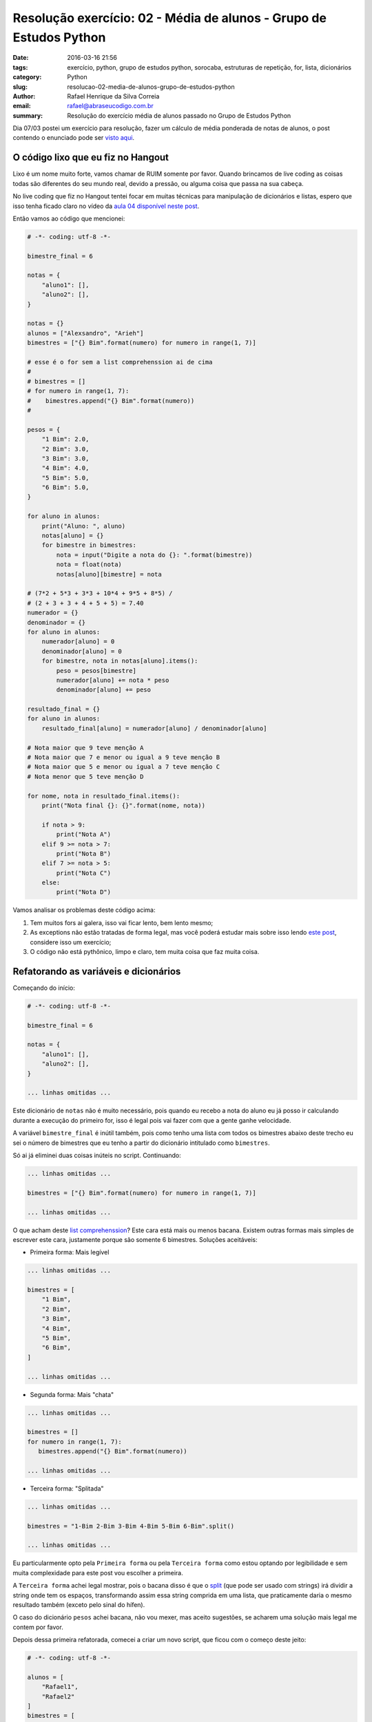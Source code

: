 Resolução exercício: 02 - Média de alunos - Grupo de Estudos Python
###################################################################

:date: 2016-03-16 21:56
:tags: exercício, python, grupo de estudos python, sorocaba, estruturas de repetição, for, lista, dicionários
:category: Python
:slug: resolucao-02-media-de-alunos-grupo-de-estudos-python
:author: Rafael Henrique da Silva Correia
:email:  rafael@abraseucodigo.com.br
:summary: Resolução do exercício média de alunos passado no Grupo de Estudos Python

Dia 07/03 postei um exercício para resolução, fazer um cálculo de média ponderada de notas de alunos, o post contendo o enunciado pode ser `visto aqui <http://blog.abraseucodigo.com.br/exercicio-02-media-de-alunos-grupo-de-estudos-python.html>`_.

O código lixo que eu fiz no Hangout
-----------------------------------

Lixo é um nome muito forte, vamos chamar de RUIM somente por favor. Quando brincamos de live coding as coisas todas são diferentes do seu mundo real, devido a pressão, ou alguma coisa que passa na sua cabeça.

No live coding que fiz no Hangout tentei focar em muitas técnicas para manipulação de dicionários e listas, espero que isso tenha ficado claro no vídeo da `aula 04 disponível neste post <https://www.youtube.com/watch?v=kZbIeqcycPU>`_. 

Então vamos ao código que mencionei:

.. code-block:: python

    # -*- coding: utf-8 -*-

    bimestre_final = 6

    notas = {
        "aluno1": [],
        "aluno2": [],
    }

    notas = {}
    alunos = ["Alexsandro", "Arieh"]
    bimestres = ["{} Bim".format(numero) for numero in range(1, 7)]

    # esse é o for sem a list comprehenssion ai de cima
    #
    # bimestres = []
    # for numero in range(1, 7):
    #    bimestres.append("{} Bim".format(numero))
    #

    pesos = {
        "1 Bim": 2.0,
        "2 Bim": 3.0,
        "3 Bim": 3.0,
        "4 Bim": 4.0,
        "5 Bim": 5.0,
        "6 Bim": 5.0,
    }

    for aluno in alunos:
        print("Aluno: ", aluno)
        notas[aluno] = {}
        for bimestre in bimestres:
            nota = input("Digite a nota do {}: ".format(bimestre))
            nota = float(nota)
            notas[aluno][bimestre] = nota

    # (7*2 + 5*3 + 3*3 + 10*4 + 9*5 + 8*5) /
    # (2 + 3 + 3 + 4 + 5 + 5) = 7.40
    numerador = {}
    denominador = {}
    for aluno in alunos:
        numerador[aluno] = 0
        denominador[aluno] = 0
        for bimestre, nota in notas[aluno].items():
            peso = pesos[bimestre]
            numerador[aluno] += nota * peso
            denominador[aluno] += peso

    resultado_final = {}
    for aluno in alunos:
        resultado_final[aluno] = numerador[aluno] / denominador[aluno]

    # Nota maior que 9 teve menção A
    # Nota maior que 7 e menor ou igual a 9 teve menção B
    # Nota maior que 5 e menor ou igual a 7 teve menção C
    # Nota menor que 5 teve menção D

    for nome, nota in resultado_final.items():
        print("Nota final {}: {}".format(nome, nota))

        if nota > 9:
            print("Nota A")
        elif 9 >= nota > 7:
            print("Nota B")
        elif 7 >= nota > 5:
            print("Nota C")
        else:
            print("Nota D")

Vamos analisar os problemas deste código acima:

1. Tem muitos fors ai galera, isso vai ficar lento, bem lento mesmo;
2. As exceptions não estão tratadas de forma legal, mas você poderá estudar mais sobre isso lendo `este post <http://blog.abraseucodigo.com.br/resolucao-01-calculadora-basica-grupo-de-estudos.html>`_, considere isso um exercício;
3. O código não está pythônico, limpo e claro, tem muita coisa que faz muita coisa.

Refatorando as variáveis e dicionários
--------------------------------------

Começando do início:

.. code-block:: python

    # -*- coding: utf-8 -*-

    bimestre_final = 6

    notas = {
        "aluno1": [],
        "aluno2": [],
    }

    ... linhas omitidas ...

Este dicionário de ``notas`` não é muito necessário, pois quando eu recebo a nota do aluno eu já posso ir calculando durante a execução do primeiro for, isso é legal pois vai fazer com que a gente ganhe velocidade.

A variável ``bimestre_final`` é inútil também, pois como tenho uma lista com todos os bimestres abaixo deste trecho eu sei o número de bimestres que eu tenho a partir do dicionário intitulado como ``bimestres``.

Só ai já eliminei duas coisas inúteis no script. Continuando:

.. code-block:: python

    ... linhas omitidas ...

    bimestres = ["{} Bim".format(numero) for numero in range(1, 7)]

    ... linhas omitidas ...

O que acham deste `list comprehenssion <https://docs.python.org/3.5/tutorial/datastructures.html#list-comprehensions>`_? Este cara está mais ou menos bacana. Existem outras formas mais simples de escrever este cara, justamente porque são somente 6 bimestres. Soluções aceitáveis:

* Primeira forma: Mais legível

.. code-block:: python

    ... linhas omitidas ...

    bimestres = [
        "1 Bim",
        "2 Bim",
        "3 Bim",
        "4 Bim",
        "5 Bim",
        "6 Bim",
    ]

    ... linhas omitidas ...

* Segunda forma: Mais "chata"

.. code-block:: python

    ... linhas omitidas ...

    bimestres = []
    for numero in range(1, 7):
       bimestres.append("{} Bim".format(numero))

    ... linhas omitidas ...

* Terceira forma: "Splitada"

.. code-block:: python

    ... linhas omitidas ...

    bimestres = "1-Bim 2-Bim 3-Bim 4-Bim 5-Bim 6-Bim".split()

    ... linhas omitidas ...

Eu particularmente opto pela ``Primeira forma`` ou pela ``Terceira forma`` como estou optando por legibilidade e sem muita complexidade para este post vou escolher a primeira.

A ``Terceira forma`` achei legal mostrar, pois o bacana disso é que o `split <https://docs.python.org/3/library/stdtypes.html#str.split>`_ (que pode ser usado com strings) irá dividir a string onde tem os espaços, transformando assim essa string comprida em uma lista, que praticamente daria o mesmo resultado também (exceto pelo sinal do hífen).

O caso do dicionário ``pesos`` achei bacana, não vou mexer, mas aceito sugestões, se acharem uma solução mais legal me contem por favor.

Depois dessa primeira refatorada, comecei a criar um novo script, que ficou com o começo deste jeito:

.. code-block:: python
    
    # -*- coding: utf-8 -*-

    alunos = [
        "Rafael1",
        "Rafael2"
    ]
    bimestres = [
        "1 Bim",
        "2 Bim",
        "3 Bim",
        "4 Bim",
        "5 Bim",
        "6 Bim",
    ]
    pesos = {
        "1 Bim": 2.0,
        "2 Bim": 3.0,
        "3 Bim": 3.0,
        "4 Bim": 4.0,
        "5 Bim": 5.0,
        "6 Bim": 5.0,
    }
    numerador = {}
    denominador = sum(pesos.values())

Eu particularmente achei bem mais bonito e claro de entender as coisas. Só tem uma coisa diferente ai, que a é função ``sum`` que já é padrão do Python e faz soma de valores de um iterador, vamos ver como isso funciona:

.. code-block:: console

    $ python
    Python 3.5.1 (default, Feb 22 2016, 23:22:06) 
    [GCC 4.9.2] on linux
    Type "help", "copyright", "credits" or "license" for more information.
    >>> pesos = {
    ...         "1 Bim": 2.0,
    ...         "2 Bim": 3.0,
    ...         "3 Bim": 3.0,
    ...         "4 Bim": 4.0,
    ...         "5 Bim": 5.0,
    ...         "6 Bim": 5.0,
    ...     }
    >>> pesos.values()
    dict_values([5.0, 2.0, 4.0, 5.0, 3.0, 3.0])
    >>> type(pesos.values())
    <class 'dict_values'>
    >>> sum(pesos.values())
    22.0
    >>> lista = [1, 2, 3, 4, 5, 6]
    >>> sum(lista)
    21
    >>> sum(range(1,100))
    4950
    >>> pesos.keys()
    dict_keys(['5 Bim', '1 Bim', '4 Bim', '6 Bim', '3 Bim', '2 Bim'])
    >>> sum(pesos.keys())
    Traceback (most recent call last):
      File "<stdin>", line 1, in <module>
    TypeError: unsupported operand type(s) for +: 'int' and 'str'

Olhe que curioso esse teste acima, quando uso ``pesos.values()`` pego todos os valores do dicionário pesos em forma de iterável (assunto pra outra hora o que é um iterável), ai quando uso ``sum`` somo todos esses valores e o resultado é 22. 

Consigo somar também listas, e também consigo somar um range de números gerados a partir da função ``range``. Porém quando tento somar strings (que são minhas keys do dicionário pesos) isso me retorna um erro dizendo que não consigo somar int e strings, essa soma não é possível. Espero que com esse exemplo tenha ficado claro o uso da função ``sum``. Mais informações na `documentação do Python <https://docs.python.org/3/library/functions.html#sum>`_.

Refatorando os loops
--------------------

Depois de organizar melhor as variáveis/dicionários e listas que vamos trabalhar fica mais fácil organizar os nossos loops, vamos ver como ficou o script completo:

.. code-block:: python

    # -*- coding: utf-8 -*-

    alunos = [
        "Rafael1",
        "Rafael2"
    ]
    bimestres = [
        "1 Bim",
        "2 Bim",
        "3 Bim",
        "4 Bim",
        "5 Bim",
        "6 Bim",
    ]
    pesos = {
        "1 Bim": 2.0,
        "2 Bim": 3.0,
        "3 Bim": 3.0,
        "4 Bim": 4.0,
        "5 Bim": 5.0,
        "6 Bim": 5.0,
    }
    numerador = {}
    denominador = sum(pesos.values())

    for aluno in alunos:
        print("Aluno: ", aluno)
        numerador[aluno] = 0
        for bimestre in bimestres:
            nota = input("Digite a nota do {}: ".format(bimestre))
            nota = float(nota)
            numerador[aluno] += nota * pesos[bimestre]

        media = numerador[aluno] / denominador
        print("Nota final {}: {:.2f}".format(aluno, media))

        if media > 9:
            print("Nota A")
        elif 9 >= media > 7:
            print("Nota B")
        elif 7 >= media > 5:
            print("Nota C")
        else:
            print("Nota D")

        print("*"*20)

Agora sim! Ficou um script clean, mais pythônico do que era antes. De 6 loops reduzi para 2 loops somente.

A criação de um dicionário dinamicamente ainda é usada na linha ``numerador[aluno] = 0`` porém de forma bem mais simples, somente é inicializado com 0 para poder ir somando as notas do aluno no numerador da nossa equação. Para entender como ficou a estrutura do nosso dicionário numerador veja o exemplo abaixo:

.. code-block:: console
    
    $ python media_alunos_dict.py 
    Aluno:  Rafael1
    Digite a nota do 1 Bim: 7
    Digite a nota do 2 Bim: 5
    Digite a nota do 3 Bim: 3
    Digite a nota do 4 Bim: 10
    Digite a nota do 5 Bim: 9
    Digite a nota do 6 Bim: 8
    > /home/rafael/Dropbox/Grupo de estudos Python/nivel_mediano/media_ponderada/media_alunos_dict.py(35)<module>()
         34     import ipdb; ipdb.set_trace()
    ---> 35     media = numerador[aluno] / denominador
         36     print("Nota final {}: {:.2f}".format(aluno, media))

    ipdb> numerador
    {'Rafael1': 163.0}

O numerador terá uma chave para cada nome de aluno contendo a soma total realizada. Neste exemplo foi realizado o seguinte cálculo no numerador do aluno ``Rafael1``: ``(7*2 + 5*3 + 3*3 + 10*4 + 9*5 + 8*5) = 163.0``

Quando continuo a execução do script temos:

.. code-block:: console
    ipdb> c
    Nota final Rafael1: 7.41
    Nota C
    ********************
    Aluno:  Rafael2
    Digite a nota do 1 Bim: 5
    Digite a nota do 2 Bim: 4
    Digite a nota do 3 Bim: 6
    Digite a nota do 4 Bim: 7
    Digite a nota do 5 Bim: 8
    Digite a nota do 6 Bim: 10
    > /home/rafael/Dropbox/Grupo de estudos Python/nivel_mediano/media_ponderada/media_alunos_dict.py(34)<module>()
         33 
    ---> 34     import ipdb; ipdb.set_trace()
         35     media = numerador[aluno] / denominador

    ipdb> numerador
    {'Rafael1': 163.0, 'Rafael2': 158.0}

Neste caso cálculo realizado para o aluno ``Rafael2`` é: ``(5*2 + 4*3 + 6*3 + 7*4 + 8*5 + 10*5) = 158.0``

Conclusão
---------

Espero que ao final dessa solução refatorada do live coding que rolou na `aula 04 <https://www.youtube.com/watch?v=kZbIeqcycPU>`_, você tenha entendido mais coisas sobre listas, dicionários e estruturas de repetição. Caso tenha alguma dúvida/sugestão/crítica comenta ai.

That's all folks!
